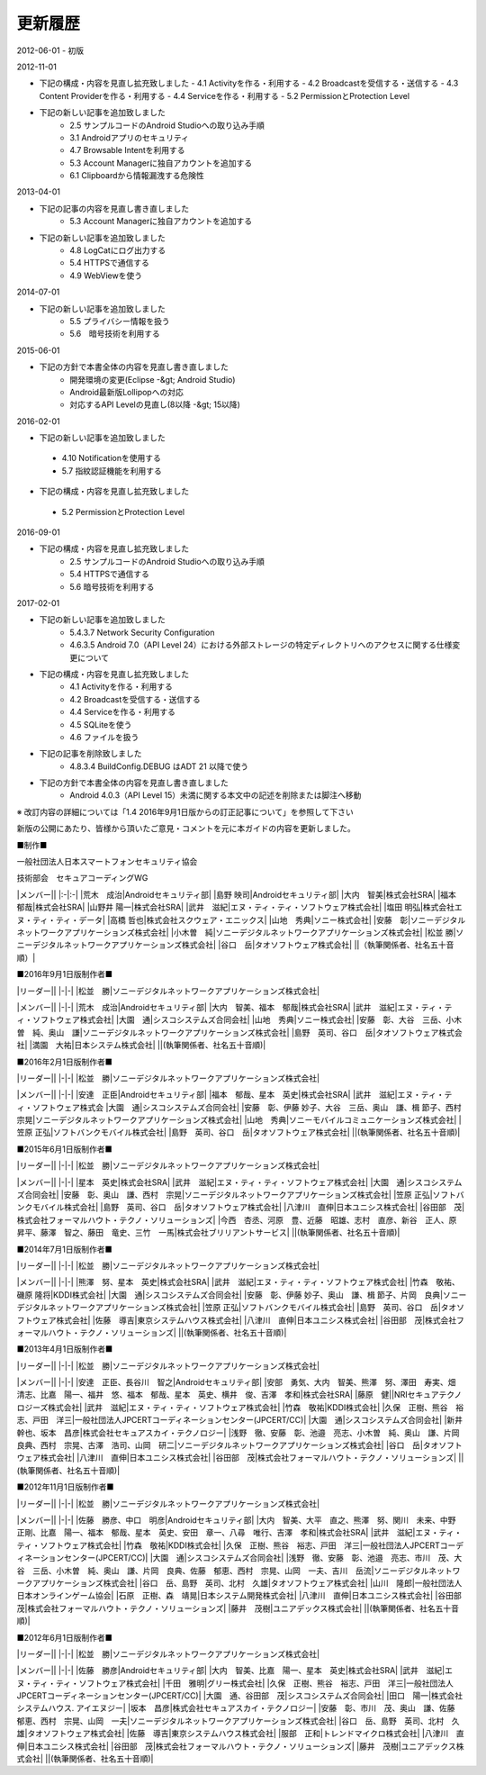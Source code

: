 更新履歴
--------

2012-06-01
-   初版

2012-11-01

* 下記の構成・内容を見直し拡充致しました
  - 4.1 Activityを作る・利用する
  - 4.2 Broadcastを受信する・送信する
  - 4.3 Content Providerを作る・利用する
  - 4.4 Serviceを作る・利用する
  - 5.2 PermissionとProtection Level

*   下記の新しい記事を追加致しました
     -   2.5 サンプルコードのAndroid Studioへの取り込み手順
     -   3.1 Androidアプリのセキュリティ
     -   4.7 Browsable Intentを利用する
     -   5.3 Account Managerに独自アカウントを追加する
     -   6.1 Clipboardから情報漏洩する危険性

2013-04-01

*   下記の記事の内容を見直し書き直しました
     -   5.3 Account Managerに独自アカウントを追加する

*   下記の新しい記事を追加致しました
     -   4.8 LogCatにログ出力する
     -   5.4 HTTPSで通信する
     -   4.9 WebViewを使う

2014-07-01

*   下記の新しい記事を追加致しました
     -   5.5 プライバシー情報を扱う
     -   5.6　暗号技術を利用する

2015-06-01

*   下記の方針で本書全体の内容を見直し書き直しました
     -   開発環境の変更(Eclipse -&gt; Android Studio)
     -   Android最新版Lollipopへの対応
     -   対応するAPI Levelの見直し(8以降 -&gt; 15以降)

2016-02-01

*  下記の新しい記事を追加致しました
  -   4.10 Notificationを使用する
  -   5.7 指紋認証機能を利用する
*   下記の構成・内容を見直し拡充致しました
  -   5.2 PermissionとProtection Level

2016-09-01

*   下記の構成・内容を見直し拡充致しました
     -   2.5 サンプルコードのAndroid Studioへの取り込み手順
     -   5.4 HTTPSで通信する
     -   5.6 暗号技術を利用する
  
2017-02-01

*   下記の新しい記事を追加致しました
     -   5.4.3.7 Network Security Configuration
     -   4.6.3.5 Android 7.0（API Level 24）における外部ストレージの特定ディレクトリへのアクセスに関する仕様変更について
*   下記の構成・内容を見直し拡充致しました
     -   4.1 Activityを作る・利用する
     -   4.2 Broadcastを受信する・送信する
     -   4.4 Serviceを作る・利用する
     -   4.5 SQLiteを使う
     -   4.6 ファイルを扱う
*   下記の記事を削除致しました
     -   4.8.3.4 BuildConfig.DEBUG はADT 21 以降で使う
*   下記の方針で本書全体の内容を見直し書き直しました
     -   Android 4.0.3（API Level 15）未満に関する本文中の記述を削除または脚注へ移動

※ 改訂内容の詳細については「1.4 2016年9月1日版からの訂正記事について」を参照して下さい

新版の公開にあたり、皆様から頂いたご意見・コメントを元に本ガイドの内容を更新しました。

■制作■

一般社団法人日本スマートフォンセキュリティ協会

技術部会　セキュアコーディングWG

+------------+------------------------------------------------+
|リーダー     |                                                |
+============+================================================+
|奥山　謙     |ソニーデジタルネットワークアプリケーションズ株式会社|
+------------+------------------------------------------------+

|メンバー||
|:-|:-|
|荒木　成治|Androidセキュリティ部|
|島野 映司|Androidセキュリティ部|
|大内　智美|株式会社SRA|
|福本　郁哉|株式会社SRA|
|山野井 陽一|株式会社SRA|
|武井　滋紀|エヌ・ティ・ティ・ソフトウェア株式会社|
|塩田 明弘|株式会社エヌ・ティ・ティ・データ|
|高橋 哲也|株式会社スクウェア・エニックス|
|山地　秀典|ソニー株式会社|
|安藤　彰|ソニーデジタルネットワークアプリケーションズ株式会社|
|小木曽　純|ソニーデジタルネットワークアプリケーションズ株式会社|
|松並 勝|ソニーデジタルネットワークアプリケーションズ株式会社|
|谷口　岳|タオソフトウェア株式会社|
||（執筆関係者、社名五十音順）|

■2016年9月1日版制作者■

|リーダー||
|-|-|
|松並　勝|ソニーデジタルネットワークアプリケーションズ株式会社|

|メンバー||
|-|-|
|荒木　成治|Androidセキュリティ部|
|大内　智美、福本　郁哉|株式会社SRA|
|武井　滋紀|エヌ・ティ・ティ・ソフトウェア株式会社|
|大園　通|シスコシステムズ合同会社|
|山地　秀典|ソニー株式会社|
|安藤　彰、大谷　三岳、小木曽　純、奥山　謙|ソニーデジタルネットワークアプリケーションズ株式会社|
|島野　英司、谷口　岳|タオソフトウェア株式会社|
|満園　大祐|日本システム株式会社|
||(執筆関係者、社名五十音順)|

■2016年2月1日版制作者■

|リーダー||
|-|-|
|松並　勝|ソニーデジタルネットワークアプリケーションズ株式会社|

|メンバー||
|-|-|
|安達　正臣|Androidセキュリティ部|
|福本　郁哉、星本　英史|株式会社SRA|
|武井　滋紀|エヌ・ティ・ティ・ソフトウェア株式会
|大園　通|シスコシステムズ合同会社|
|安藤　彰、伊藤 妙子、大谷　三岳、奥山　謙、楫 節子、西村　宗晃|ソニーデジタルネットワークアプリケーションズ株式会社|
|山地　秀典|ソニーモバイルコミュニケーションズ株式会社|
|笠原 正弘|ソフトバンクモバイル株式会社|
|島野　英司、谷口　岳|タオソフトウェア株式会社|
||(執筆関係者、社名五十音順)|

■2015年6月1日版制作者■

|リーダー||
|-|-|
|松並　勝|ソニーデジタルネットワークアプリケーションズ株式会社|

|メンバー||
|-|-|
|星本　英史|株式会社SRA|
|武井　滋紀|エヌ・ティ・ティ・ソフトウェア株式会社|
|大園　通|シスコシステムズ合同会社|
|安藤　彰、奥山　謙、西村　宗晃|ソニーデジタルネットワークアプリケーションズ株式会社|
|笠原 正弘|ソフトバンクモバイル株式会社|
|島野　英司、谷口　岳|タオソフトウェア株式会社|
|八津川　直伸|日本ユニシス株式会社|
|谷田部　茂|株式会社フォーマルハウト・テクノ・ソリューションズ|
|今西　杏丞、河原　豊、近藤　昭雄、志村　直彦、新谷　正人、原　昇平、藤澤　智之、藤田　竜史、三竹　一馬|株式会社ブリリアントサービス|
||(執筆関係者、社名五十音順)|

■2014年7月1日版制作者■

|リーダー||
|-|-|
|松並　勝|ソニーデジタルネットワークアプリケーションズ株式会社|

|メンバー||
|-|-|
|熊澤　努、星本　英史|株式会社SRA|
|武井　滋紀|エヌ・ティ・ティ・ソフトウェア株式会社|
|竹森　敬祐、磯原 隆将|KDDI株式会社|
|大園　通|シスコシステムズ合同会社|
|安藤　彰、伊藤 妙子、奥山　謙、楫 節子、片岡　良典|ソニーデジタルネットワークアプリケーションズ株式会社|
|笠原 正弘|ソフトバンクモバイル株式会社|
|島野　英司、谷口　岳|タオソフトウェア株式会社|
|佐藤　導吉|東京システムハウス株式会社|
|八津川　直伸|日本ユニシス株式会社|
|谷田部　茂|株式会社フォーマルハウト・テクノ・ソリューションズ|
||(執筆関係者、社名五十音順)|

■2013年4月1日版制作者■

|リーダー||
|-|-|
|松並　勝|ソニーデジタルネットワークアプリケーションズ株式会社|

|メンバー||
|-|-|
|安達　正臣、長谷川　智之|Androidセキュリティ部|
|安部　勇気、大内　智美、熊澤　努、澤田　寿実、畑　清志、比嘉　陽一、福井　悠、福本　郁哉、星本　英史、横井　俊、吉澤　孝和|株式会社SRA|
|藤原　健||NRIセキュアテクノロジーズ株式会社|
|武井　滋紀|エヌ・ティ・ティ・ソフトウェア株式会社|
|竹森　敬祐|KDDI株式会社|
|久保　正樹、熊谷　裕志、戸田　洋三|一般社団法人JPCERTコーディネーションセンター(JPCERT/CC)|
|大園　通|シスコシステムズ合同会社|
|新井　幹也、坂本　昌彦|株式会社セキュアスカイ・テクノロジー|
|浅野　徹、安藤　彰、池邉　亮志、小木曽　純、奥山　謙、片岡　良典、西村　宗晃、古澤　浩司、山岡　研二|ソニーデジタルネットワークアプリケーションズ株式会社|
|谷口　岳|タオソフトウェア株式会社|
|八津川　直伸|日本ユニシス株式会社|
|谷田部　茂|株式会社フォーマルハウト・テクノ・ソリューションズ|
||(執筆関係者、社名五十音順)|

■2012年11月1日版制作者■

|リーダー||
|-|-|
|松並　勝|ソニーデジタルネットワークアプリケーションズ株式会社|

|メンバー||
|-|-|
|佐藤　勝彦、中口　明彦|Androidセキュリティ部|
|大内　智美、大平　直之、熊澤　努、関川　未来、中野　正剛、比嘉　陽一、福本　郁哉、星本　英史、安田　章一、八尋　唯行、吉澤　孝和|株式会社SRA|
|武井　滋紀|エヌ・ティ・ティ・ソフトウェア株式会社|
|竹森　敬祐|KDDI株式会社|
|久保　正樹、熊谷　裕志、戸田　洋三|一般社団法人JPCERTコーディネーションセンター(JPCERT/CC)|
|大園　通|シスコシステムズ合同会社|
|浅野　徹、安藤　彰、池邉　亮志、市川　茂、大谷　三岳、小木曽　純、奥山　謙、片岡　良典、佐藤　郁恵、西村　宗晃、山岡　一夫、吉川　岳流|ソニーデジタルネットワークアプリケーションズ株式会社|
|谷口　岳、島野　英司、北村　久雄|タオソフトウェア株式会社|
|山川　隆郎|一般社団法人日本オンラインゲーム協会|
|石原　正樹、森　靖晃|日本システム開発株式会社|
|八津川　直伸|日本ユニシス株式会社|
|谷田部　茂|株式会社フォーマルハウト・テクノ・ソリューションズ|
|藤井　茂樹|ユニアデックス株式会社|
||(執筆関係者、社名五十音順)|

■2012年6月1日版制作者■

|リーダー||
|-|-|
|松並　勝|ソニーデジタルネットワークアプリケーションズ株式会社|

|メンバー||
|-|-|
|佐藤　勝彦|Androidセキュリティ部|
|大内　智美、比嘉　陽一、星本　英史|株式会社SRA|
|武井　滋紀|エヌ・ティ・ティ・ソフトウェア株式会社|
|千田　雅明|グリー株式会社|
|久保　正樹、熊谷　裕志、戸田　洋三|一般社団法人JPCERTコーディネーションセンター(JPCERT/CC)|
|大園　通、谷田部　茂|シスコシステムズ合同会社|
|田口　陽一|株式会社システムハウス. アイエヌジー|
|坂本　昌彦|株式会社セキュアスカイ・テクノロジー|
|安藤　彰、市川　茂、奥山　謙、佐藤　郁恵、西村　宗晃、山岡　一夫|ソニーデジタルネットワークアプリケーションズ株式会社|
|谷口　岳、島野　英司、北村　久雄|タオソフトウェア株式会社|
|佐藤　導吉|東京システムハウス株式会社|
|服部　正和|トレンドマイクロ株式会社|
|八津川　直伸|日本ユニシス株式会社|
|谷田部　茂|株式会社フォーマルハウト・テクノ・ソリューションズ|
|藤井　茂樹|ユニアデックス株式会社|
||(執筆関係者、社名五十音順)|